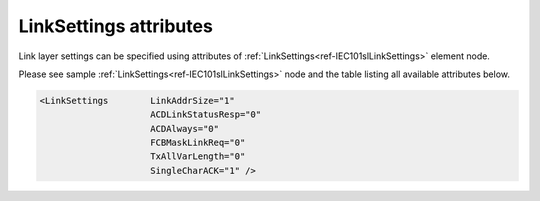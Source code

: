.. _docref-IEC101slLinkSettingsAttr:

LinkSettings attributes
^^^^^^^^^^^^^^^^^^^^^^^

Link layer settings can be specified using attributes of :ref:`LinkSettings<ref-IEC101slLinkSettings>` element node.

Please see sample :ref:`LinkSettings<ref-IEC101slLinkSettings>` node and the table listing all available attributes below.

.. code-block:: none

   <LinkSettings	LinkAddrSize="1"
                        ACDLinkStatusResp="0"
                        ACDAlways="0"
                        FCBMaskLinkReq="0"
                        TxAllVarLength="0" 
                        SingleCharACK="1" />

.. _docref-IEC101slLinkSettingsAttab:

.. field-list-table:: IEC 60870-5-101 Slave LinkSettings attributes
   :class: table table-condensed table-bordered longtable
   :spec: |C{0.22}|C{0.23}|S{0.55}|
   :header-rows: 1

   * :attr,10:  Attribute
     :val,15:   Values or range
     :desc,75:  Description
     
   * :attr:     .. _ref-IEC101slLinkSettingsLinkAddrSize:
            
                :xmlref:`LinkAddrSize`
     :val:      1 or 2
     :desc:     Link layer address size in bytes (default 1 byte) :inlinetip:`Please note link address size of all protocol instances sharing the same hardware node must be the same.`
   
   * :attr:     :xmlref:`ACDLinkStatusResp`
     :val:      0
     :desc:     ACD bit (of the link control field) value for 'status of link' response message (**no access demand**) (default value)
   
   * :(attr):
     :val:      1
     :desc:     ACD bit (of the link control field) value for 'status of link' response message (**access demand**)
   
   * :attr:     :xmlref:`ACDAlways`
     :val:      0
     :desc:     ACD bit (of the link control field) in response messages is set **only if Class 1 data is available** (default value)
   
   * :(attr):
     :val:      1
     :desc:     ACD bit (of the link control field) in response messages is **always** set
   
   * :attr:     :xmlref:`FCBMaskLinkReq`
     :val:      0
     :desc:     FCB bit (of the link control field) **must be zero** in 'status of link' request received from Master station (default value)
   
   * :(attr):
     :val:      1
     :desc:     FCB bit (of the link control field) **is ignored** in 'status of link' request received from Master station
   
   * :attr:     :xmlref:`TxAllVarLength`
     :val:      0
     :desc:     Send **variable** and **fixed** length link layer messages as required (default value) (Variable link layer messages start with 0x68 and fixed length messages start with 0x10)
   
   * :(attr):
     :val:      1
     :desc:     Send only **variable** length link layer messages
   
   * :attr:     :xmlref:`SingleCharACK`
     :val:      0
     :desc:     **Don't use** single character (0xE5 and 0xA2) ACK and NACK responses (default value)
   
   * :(attr):
     :val:      1
     :desc:     **Use** single character (0xE5 and 0xA2) ACK and NACK responses

